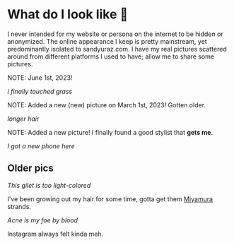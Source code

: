 #+date: 93; 12022 H.E.
* What do I look like 🤳

I never intended for my website or persona on the internet to be hidden or
anonymized. The online appearance I keep is pretty mainstream, yet predominantly
isolated to sandyuraz.com. I have my real pictures scattered around from
different platforms I used to have; allow me to share some pictures.

NOTE: June 1st, 2023!

#+attr_darkness: image
#+html_tags: style="width:var(--in-text-media-width)";
[[me/noise.jpeg][i finally touched grass]]

NOTE: Added a new (new) picture on March 1st, 2023! Gotten older.

#+attr_darkness: image
#+html_tags: style="width:var(--in-text-media-width)";
[[me/sandy.jpeg][longer hair]]

NOTE: Added a new picture! I finally found a good stylist that *gets me*.

#+attr_darkness: image
#+html_tags: style="width:var(--in-text-media-width)";
[[newphone.webp][I got a new phone here]]

** Older pics

#+attr_darkness: image
#+html_tags: style="width:var(--in-text-media-width)";
[[gilet.webp][This gilet is too light-colored]]

I've been growing out my hair for some time, gotta get them [[https://sandyuraz.com/anime/horimiya/][Miyamura]] strands.

#+attr_darkness: image
#+html_tags: style="width:var(--in-text-media-width)";
[[tie.webp][Acne is my foe by blood]]

Instagram always felt kinda meh.

